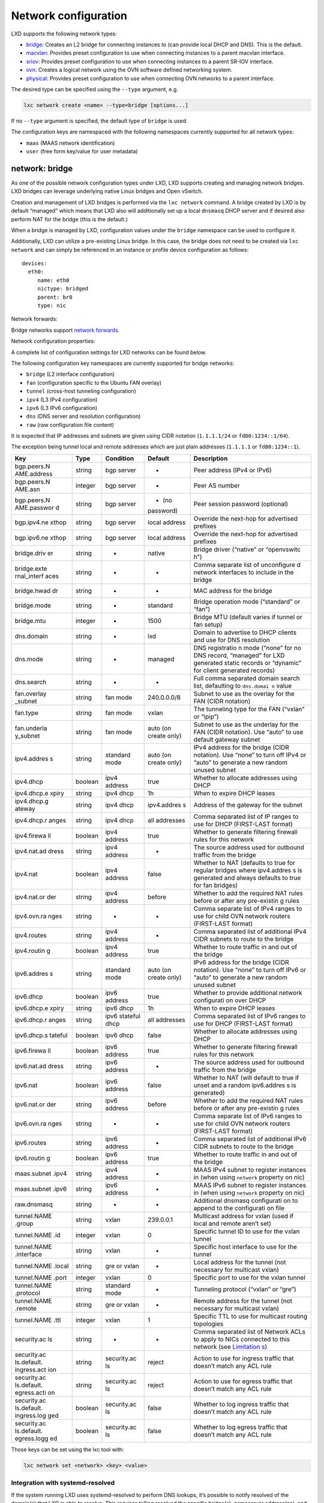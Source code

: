 Network configuration
=====================

LXD supports the following network types:

-  `bridge <#network-bridge>`__: Creates an L2 bridge for connecting
   instances to (can provide local DHCP and DNS). This is the default.
-  `macvlan <#network-macvlan>`__: Provides preset configuration to use
   when connecting instances to a parent macvlan interface.
-  `sriov <#network-sriov>`__: Provides preset configuration to use when
   connecting instances to a parent SR-IOV interface.
-  `ovn <#network-ovn>`__: Creates a logical network using the OVN
   software defined networking system.
-  `physical <#network-physical>`__: Provides preset configuration to
   use when connecting OVN networks to a parent interface.

The desired type can be specified using the ``--type`` argument, e.g.

.. code:: bash

   lxc network create <name> --type=bridge [options...]

If no ``--type`` argument is specified, the default type of ``bridge``
is used.

The configuration keys are namespaced with the following namespaces
currently supported for all network types:

-  ``maas`` (MAAS network identification)
-  ``user`` (free form key/value for user metadata)

network: bridge
---------------

As one of the possible network configuration types under LXD, LXD
supports creating and managing network bridges. LXD bridges can leverage
underlying native Linux bridges and Open vSwitch.

Creation and management of LXD bridges is performed via the
``lxc network`` command. A bridge created by LXD is by default “managed”
which means that LXD also will additionally set up a local ``dnsmasq``
DHCP server and if desired also perform NAT for the bridge (this is the
default.)

When a bridge is managed by LXD, configuration values under the
``bridge`` namespace can be used to configure it.

Additionally, LXD can utilize a pre-existing Linux bridge. In this case,
the bridge does not need to be created via ``lxc network`` and can
simply be referenced in an instance or profile device configuration as
follows:

::

   devices:
     eth0:
        name: eth0
        nictype: bridged
        parent: br0
        type: nic

Network forwards:

Bridge networks support `network
forwards <network-forwards.md#network-bridge>`__.

Network configuration properties:

A complete list of configuration settings for LXD networks can be found
below.

The following configuration key namespaces are currently supported for
bridge networks:

-  ``bridge`` (L2 interface configuration)
-  ``fan`` (configuration specific to the Ubuntu FAN overlay)
-  ``tunnel`` (cross-host tunneling configuration)
-  ``ipv4`` (L3 IPv4 configuration)
-  ``ipv6`` (L3 IPv6 configuration)
-  ``dns`` (DNS server and resolution configuration)
-  ``raw`` (raw configuration file content)

It is expected that IP addresses and subnets are given using CIDR
notation (``1.1.1.1/24`` or ``fd80:1234::1/64``).

The exception being tunnel local and remote addresses which are just
plain addresses (``1.1.1.1`` or ``fd80:1234::1``).

+-------------+-------------+-------------+-------------+-------------+
| Key         | Type        | Condition   | Default     | Description |
+=============+=============+=============+=============+=============+
| bgp.peers.N | string      | bgp server  | -           | Peer        |
| AME.address |             |             |             | address     |
|             |             |             |             | (IPv4 or    |
|             |             |             |             | IPv6)       |
+-------------+-------------+-------------+-------------+-------------+
| bgp.peers.N | integer     | bgp server  | -           | Peer AS     |
| AME.asn     |             |             |             | number      |
+-------------+-------------+-------------+-------------+-------------+
| bgp.peers.N | string      | bgp server  | - (no       | Peer        |
| AME.passwor |             |             | password)   | session     |
| d           |             |             |             | password    |
|             |             |             |             | (optional)  |
+-------------+-------------+-------------+-------------+-------------+
| bgp.ipv4.ne | string      | bgp server  | local       | Override    |
| xthop       |             |             | address     | the         |
|             |             |             |             | next-hop    |
|             |             |             |             | for         |
|             |             |             |             | advertised  |
|             |             |             |             | prefixes    |
+-------------+-------------+-------------+-------------+-------------+
| bgp.ipv6.ne | string      | bgp server  | local       | Override    |
| xthop       |             |             | address     | the         |
|             |             |             |             | next-hop    |
|             |             |             |             | for         |
|             |             |             |             | advertised  |
|             |             |             |             | prefixes    |
+-------------+-------------+-------------+-------------+-------------+
| bridge.driv | string      | -           | native      | Bridge      |
| er          |             |             |             | driver      |
|             |             |             |             | (“native”   |
|             |             |             |             | or          |
|             |             |             |             | “openvswitc |
|             |             |             |             | h”)         |
+-------------+-------------+-------------+-------------+-------------+
| bridge.exte | string      | -           | -           | Comma       |
| rnal_interf |             |             |             | separate    |
| aces        |             |             |             | list of     |
|             |             |             |             | unconfigure |
|             |             |             |             | d           |
|             |             |             |             | network     |
|             |             |             |             | interfaces  |
|             |             |             |             | to include  |
|             |             |             |             | in the      |
|             |             |             |             | bridge      |
+-------------+-------------+-------------+-------------+-------------+
| bridge.hwad | string      | -           | -           | MAC address |
| dr          |             |             |             | for the     |
|             |             |             |             | bridge      |
+-------------+-------------+-------------+-------------+-------------+
| bridge.mode | string      | -           | standard    | Bridge      |
|             |             |             |             | operation   |
|             |             |             |             | mode        |
|             |             |             |             | (“standard” |
|             |             |             |             | or “fan”)   |
+-------------+-------------+-------------+-------------+-------------+
| bridge.mtu  | integer     | -           | 1500        | Bridge MTU  |
|             |             |             |             | (default    |
|             |             |             |             | varies if   |
|             |             |             |             | tunnel or   |
|             |             |             |             | fan setup)  |
+-------------+-------------+-------------+-------------+-------------+
| dns.domain  | string      | -           | lxd         | Domain to   |
|             |             |             |             | advertise   |
|             |             |             |             | to DHCP     |
|             |             |             |             | clients and |
|             |             |             |             | use for DNS |
|             |             |             |             | resolution  |
+-------------+-------------+-------------+-------------+-------------+
| dns.mode    | string      | -           | managed     | DNS         |
|             |             |             |             | registratio |
|             |             |             |             | n           |
|             |             |             |             | mode        |
|             |             |             |             | (“none” for |
|             |             |             |             | no DNS      |
|             |             |             |             | record,     |
|             |             |             |             | “managed”   |
|             |             |             |             | for LXD     |
|             |             |             |             | generated   |
|             |             |             |             | static      |
|             |             |             |             | records or  |
|             |             |             |             | “dynamic”   |
|             |             |             |             | for client  |
|             |             |             |             | generated   |
|             |             |             |             | records)    |
+-------------+-------------+-------------+-------------+-------------+
| dns.search  | string      | -           | -           | Full comma  |
|             |             |             |             | separated   |
|             |             |             |             | domain      |
|             |             |             |             | search      |
|             |             |             |             | list,       |
|             |             |             |             | defaulting  |
|             |             |             |             | to          |
|             |             |             |             | ``dns.domai |
|             |             |             |             | n``         |
|             |             |             |             | value       |
+-------------+-------------+-------------+-------------+-------------+
| fan.overlay | string      | fan mode    | 240.0.0.0/8 | Subnet to   |
| _subnet     |             |             |             | use as the  |
|             |             |             |             | overlay for |
|             |             |             |             | the FAN     |
|             |             |             |             | (CIDR       |
|             |             |             |             | notation)   |
+-------------+-------------+-------------+-------------+-------------+
| fan.type    | string      | fan mode    | vxlan       | The         |
|             |             |             |             | tunneling   |
|             |             |             |             | type for    |
|             |             |             |             | the FAN     |
|             |             |             |             | (“vxlan” or |
|             |             |             |             | “ipip”)     |
+-------------+-------------+-------------+-------------+-------------+
| fan.underla | string      | fan mode    | auto (on    | Subnet to   |
| y_subnet    |             |             | create      | use as the  |
|             |             |             | only)       | underlay    |
|             |             |             |             | for the FAN |
|             |             |             |             | (CIDR       |
|             |             |             |             | notation).  |
|             |             |             |             | Use “auto”  |
|             |             |             |             | to use      |
|             |             |             |             | default     |
|             |             |             |             | gateway     |
|             |             |             |             | subnet      |
+-------------+-------------+-------------+-------------+-------------+
| ipv4.addres | string      | standard    | auto (on    | IPv4        |
| s           |             | mode        | create      | address for |
|             |             |             | only)       | the bridge  |
|             |             |             |             | (CIDR       |
|             |             |             |             | notation).  |
|             |             |             |             | Use “none”  |
|             |             |             |             | to turn off |
|             |             |             |             | IPv4 or     |
|             |             |             |             | “auto” to   |
|             |             |             |             | generate a  |
|             |             |             |             | new random  |
|             |             |             |             | unused      |
|             |             |             |             | subnet      |
+-------------+-------------+-------------+-------------+-------------+
| ipv4.dhcp   | boolean     | ipv4        | true        | Whether to  |
|             |             | address     |             | allocate    |
|             |             |             |             | addresses   |
|             |             |             |             | using DHCP  |
+-------------+-------------+-------------+-------------+-------------+
| ipv4.dhcp.e | string      | ipv4 dhcp   | 1h          | When to     |
| xpiry       |             |             |             | expire DHCP |
|             |             |             |             | leases      |
+-------------+-------------+-------------+-------------+-------------+
| ipv4.dhcp.g | string      | ipv4 dhcp   | ipv4.addres | Address of  |
| ateway      |             |             | s           | the gateway |
|             |             |             |             | for the     |
|             |             |             |             | subnet      |
+-------------+-------------+-------------+-------------+-------------+
| ipv4.dhcp.r | string      | ipv4 dhcp   | all         | Comma       |
| anges       |             |             | addresses   | separated   |
|             |             |             |             | list of IP  |
|             |             |             |             | ranges to   |
|             |             |             |             | use for     |
|             |             |             |             | DHCP        |
|             |             |             |             | (FIRST-LAST |
|             |             |             |             | format)     |
+-------------+-------------+-------------+-------------+-------------+
| ipv4.firewa | boolean     | ipv4        | true        | Whether to  |
| ll          |             | address     |             | generate    |
|             |             |             |             | filtering   |
|             |             |             |             | firewall    |
|             |             |             |             | rules for   |
|             |             |             |             | this        |
|             |             |             |             | network     |
+-------------+-------------+-------------+-------------+-------------+
| ipv4.nat.ad | string      | ipv4        | -           | The source  |
| dress       |             | address     |             | address     |
|             |             |             |             | used for    |
|             |             |             |             | outbound    |
|             |             |             |             | traffic     |
|             |             |             |             | from the    |
|             |             |             |             | bridge      |
+-------------+-------------+-------------+-------------+-------------+
| ipv4.nat    | boolean     | ipv4        | false       | Whether to  |
|             |             | address     |             | NAT         |
|             |             |             |             | (defaults   |
|             |             |             |             | to true for |
|             |             |             |             | regular     |
|             |             |             |             | bridges     |
|             |             |             |             | where       |
|             |             |             |             | ipv4.addres |
|             |             |             |             | s           |
|             |             |             |             | is          |
|             |             |             |             | generated   |
|             |             |             |             | and always  |
|             |             |             |             | defaults to |
|             |             |             |             | true for    |
|             |             |             |             | fan         |
|             |             |             |             | bridges)    |
+-------------+-------------+-------------+-------------+-------------+
| ipv4.nat.or | string      | ipv4        | before      | Whether to  |
| der         |             | address     |             | add the     |
|             |             |             |             | required    |
|             |             |             |             | NAT rules   |
|             |             |             |             | before or   |
|             |             |             |             | after any   |
|             |             |             |             | pre-existin |
|             |             |             |             | g           |
|             |             |             |             | rules       |
+-------------+-------------+-------------+-------------+-------------+
| ipv4.ovn.ra | string      | -           | -           | Comma       |
| nges        |             |             |             | separate    |
|             |             |             |             | list of     |
|             |             |             |             | IPv4 ranges |
|             |             |             |             | to use for  |
|             |             |             |             | child OVN   |
|             |             |             |             | network     |
|             |             |             |             | routers     |
|             |             |             |             | (FIRST-LAST |
|             |             |             |             | format)     |
+-------------+-------------+-------------+-------------+-------------+
| ipv4.routes | string      | ipv4        | -           | Comma       |
|             |             | address     |             | separated   |
|             |             |             |             | list of     |
|             |             |             |             | additional  |
|             |             |             |             | IPv4 CIDR   |
|             |             |             |             | subnets to  |
|             |             |             |             | route to    |
|             |             |             |             | the bridge  |
+-------------+-------------+-------------+-------------+-------------+
| ipv4.routin | boolean     | ipv4        | true        | Whether to  |
| g           |             | address     |             | route       |
|             |             |             |             | traffic in  |
|             |             |             |             | and out of  |
|             |             |             |             | the bridge  |
+-------------+-------------+-------------+-------------+-------------+
| ipv6.addres | string      | standard    | auto (on    | IPv6        |
| s           |             | mode        | create      | address for |
|             |             |             | only)       | the bridge  |
|             |             |             |             | (CIDR       |
|             |             |             |             | notation).  |
|             |             |             |             | Use “none”  |
|             |             |             |             | to turn off |
|             |             |             |             | IPv6 or     |
|             |             |             |             | “auto” to   |
|             |             |             |             | generate a  |
|             |             |             |             | new random  |
|             |             |             |             | unused      |
|             |             |             |             | subnet      |
+-------------+-------------+-------------+-------------+-------------+
| ipv6.dhcp   | boolean     | ipv6        | true        | Whether to  |
|             |             | address     |             | provide     |
|             |             |             |             | additional  |
|             |             |             |             | network     |
|             |             |             |             | configurati |
|             |             |             |             | on          |
|             |             |             |             | over DHCP   |
+-------------+-------------+-------------+-------------+-------------+
| ipv6.dhcp.e | string      | ipv6 dhcp   | 1h          | When to     |
| xpiry       |             |             |             | expire DHCP |
|             |             |             |             | leases      |
+-------------+-------------+-------------+-------------+-------------+
| ipv6.dhcp.r | string      | ipv6        | all         | Comma       |
| anges       |             | stateful    | addresses   | separated   |
|             |             | dhcp        |             | list of     |
|             |             |             |             | IPv6 ranges |
|             |             |             |             | to use for  |
|             |             |             |             | DHCP        |
|             |             |             |             | (FIRST-LAST |
|             |             |             |             | format)     |
+-------------+-------------+-------------+-------------+-------------+
| ipv6.dhcp.s | boolean     | ipv6 dhcp   | false       | Whether to  |
| tateful     |             |             |             | allocate    |
|             |             |             |             | addresses   |
|             |             |             |             | using DHCP  |
+-------------+-------------+-------------+-------------+-------------+
| ipv6.firewa | boolean     | ipv6        | true        | Whether to  |
| ll          |             | address     |             | generate    |
|             |             |             |             | filtering   |
|             |             |             |             | firewall    |
|             |             |             |             | rules for   |
|             |             |             |             | this        |
|             |             |             |             | network     |
+-------------+-------------+-------------+-------------+-------------+
| ipv6.nat.ad | string      | ipv6        | -           | The source  |
| dress       |             | address     |             | address     |
|             |             |             |             | used for    |
|             |             |             |             | outbound    |
|             |             |             |             | traffic     |
|             |             |             |             | from the    |
|             |             |             |             | bridge      |
+-------------+-------------+-------------+-------------+-------------+
| ipv6.nat    | boolean     | ipv6        | false       | Whether to  |
|             |             | address     |             | NAT (will   |
|             |             |             |             | default to  |
|             |             |             |             | true if     |
|             |             |             |             | unset and a |
|             |             |             |             | random      |
|             |             |             |             | ipv6.addres |
|             |             |             |             | s           |
|             |             |             |             | is          |
|             |             |             |             | generated)  |
+-------------+-------------+-------------+-------------+-------------+
| ipv6.nat.or | string      | ipv6        | before      | Whether to  |
| der         |             | address     |             | add the     |
|             |             |             |             | required    |
|             |             |             |             | NAT rules   |
|             |             |             |             | before or   |
|             |             |             |             | after any   |
|             |             |             |             | pre-existin |
|             |             |             |             | g           |
|             |             |             |             | rules       |
+-------------+-------------+-------------+-------------+-------------+
| ipv6.ovn.ra | string      | -           | -           | Comma       |
| nges        |             |             |             | separate    |
|             |             |             |             | list of     |
|             |             |             |             | IPv6 ranges |
|             |             |             |             | to use for  |
|             |             |             |             | child OVN   |
|             |             |             |             | network     |
|             |             |             |             | routers     |
|             |             |             |             | (FIRST-LAST |
|             |             |             |             | format)     |
+-------------+-------------+-------------+-------------+-------------+
| ipv6.routes | string      | ipv6        | -           | Comma       |
|             |             | address     |             | separated   |
|             |             |             |             | list of     |
|             |             |             |             | additional  |
|             |             |             |             | IPv6 CIDR   |
|             |             |             |             | subnets to  |
|             |             |             |             | route to    |
|             |             |             |             | the bridge  |
+-------------+-------------+-------------+-------------+-------------+
| ipv6.routin | boolean     | ipv6        | true        | Whether to  |
| g           |             | address     |             | route       |
|             |             |             |             | traffic in  |
|             |             |             |             | and out of  |
|             |             |             |             | the bridge  |
+-------------+-------------+-------------+-------------+-------------+
| maas.subnet | string      | ipv4        | -           | MAAS IPv4   |
| .ipv4       |             | address     |             | subnet to   |
|             |             |             |             | register    |
|             |             |             |             | instances   |
|             |             |             |             | in (when    |
|             |             |             |             | using       |
|             |             |             |             | ``network`` |
|             |             |             |             | property on |
|             |             |             |             | nic)        |
+-------------+-------------+-------------+-------------+-------------+
| maas.subnet | string      | ipv6        | -           | MAAS IPv6   |
| .ipv6       |             | address     |             | subnet to   |
|             |             |             |             | register    |
|             |             |             |             | instances   |
|             |             |             |             | in (when    |
|             |             |             |             | using       |
|             |             |             |             | ``network`` |
|             |             |             |             | property on |
|             |             |             |             | nic)        |
+-------------+-------------+-------------+-------------+-------------+
| raw.dnsmasq | string      | -           | -           | Additional  |
|             |             |             |             | dnsmasq     |
|             |             |             |             | configurati |
|             |             |             |             | on          |
|             |             |             |             | to append   |
|             |             |             |             | to the      |
|             |             |             |             | configurati |
|             |             |             |             | on          |
|             |             |             |             | file        |
+-------------+-------------+-------------+-------------+-------------+
| tunnel.NAME | string      | vxlan       | 239.0.0.1   | Multicast   |
| .group      |             |             |             | address for |
|             |             |             |             | vxlan (used |
|             |             |             |             | if local    |
|             |             |             |             | and remote  |
|             |             |             |             | aren’t set) |
+-------------+-------------+-------------+-------------+-------------+
| tunnel.NAME | integer     | vxlan       | 0           | Specific    |
| .id         |             |             |             | tunnel ID   |
|             |             |             |             | to use for  |
|             |             |             |             | the vxlan   |
|             |             |             |             | tunnel      |
+-------------+-------------+-------------+-------------+-------------+
| tunnel.NAME | string      | vxlan       | -           | Specific    |
| .interface  |             |             |             | host        |
|             |             |             |             | interface   |
|             |             |             |             | to use for  |
|             |             |             |             | the tunnel  |
+-------------+-------------+-------------+-------------+-------------+
| tunnel.NAME | string      | gre or      | -           | Local       |
| .local      |             | vxlan       |             | address for |
|             |             |             |             | the tunnel  |
|             |             |             |             | (not        |
|             |             |             |             | necessary   |
|             |             |             |             | for         |
|             |             |             |             | multicast   |
|             |             |             |             | vxlan)      |
+-------------+-------------+-------------+-------------+-------------+
| tunnel.NAME | integer     | vxlan       | 0           | Specific    |
| .port       |             |             |             | port to use |
|             |             |             |             | for the     |
|             |             |             |             | vxlan       |
|             |             |             |             | tunnel      |
+-------------+-------------+-------------+-------------+-------------+
| tunnel.NAME | string      | standard    | -           | Tunneling   |
| .protocol   |             | mode        |             | protocol    |
|             |             |             |             | (“vxlan” or |
|             |             |             |             | “gre”)      |
+-------------+-------------+-------------+-------------+-------------+
| tunnel.NAME | string      | gre or      | -           | Remote      |
| .remote     |             | vxlan       |             | address for |
|             |             |             |             | the tunnel  |
|             |             |             |             | (not        |
|             |             |             |             | necessary   |
|             |             |             |             | for         |
|             |             |             |             | multicast   |
|             |             |             |             | vxlan)      |
+-------------+-------------+-------------+-------------+-------------+
| tunnel.NAME | integer     | vxlan       | 1           | Specific    |
| .ttl        |             |             |             | TTL to use  |
|             |             |             |             | for         |
|             |             |             |             | multicast   |
|             |             |             |             | routing     |
|             |             |             |             | topologies  |
+-------------+-------------+-------------+-------------+-------------+
| security.ac | string      | -           | -           | Comma       |
| ls          |             |             |             | separated   |
|             |             |             |             | list of     |
|             |             |             |             | Network     |
|             |             |             |             | ACLs to     |
|             |             |             |             | apply to    |
|             |             |             |             | NICs        |
|             |             |             |             | connected   |
|             |             |             |             | to this     |
|             |             |             |             | network     |
|             |             |             |             | (see        |
|             |             |             |             | `Limitation |
|             |             |             |             | s <network- |
|             |             |             |             | acls.md#bri |
|             |             |             |             | dge-limitat |
|             |             |             |             | ions>`__)   |
+-------------+-------------+-------------+-------------+-------------+
| security.ac | string      | security.ac | reject      | Action to   |
| ls.default. |             | ls          |             | use for     |
| ingress.act |             |             |             | ingress     |
| ion         |             |             |             | traffic     |
|             |             |             |             | that        |
|             |             |             |             | doesn’t     |
|             |             |             |             | match any   |
|             |             |             |             | ACL rule    |
+-------------+-------------+-------------+-------------+-------------+
| security.ac | string      | security.ac | reject      | Action to   |
| ls.default. |             | ls          |             | use for     |
| egress.acti |             |             |             | egress      |
| on          |             |             |             | traffic     |
|             |             |             |             | that        |
|             |             |             |             | doesn’t     |
|             |             |             |             | match any   |
|             |             |             |             | ACL rule    |
+-------------+-------------+-------------+-------------+-------------+
| security.ac | boolean     | security.ac | false       | Whether to  |
| ls.default. |             | ls          |             | log ingress |
| ingress.log |             |             |             | traffic     |
| ged         |             |             |             | that        |
|             |             |             |             | doesn’t     |
|             |             |             |             | match any   |
|             |             |             |             | ACL rule    |
+-------------+-------------+-------------+-------------+-------------+
| security.ac | boolean     | security.ac | false       | Whether to  |
| ls.default. |             | ls          |             | log egress  |
| egress.logg |             |             |             | traffic     |
| ed          |             |             |             | that        |
|             |             |             |             | doesn’t     |
|             |             |             |             | match any   |
|             |             |             |             | ACL rule    |
+-------------+-------------+-------------+-------------+-------------+

Those keys can be set using the lxc tool with:

.. code:: bash

   lxc network set <network> <key> <value>

Integration with systemd-resolved
~~~~~~~~~~~~~~~~~~~~~~~~~~~~~~~~~

If the system running LXD uses systemd-resolved to perform DNS lookups,
it’s possible to notify resolved of the domain(s) that LXD is able to
resolve. This requires telling resolved the specific bridge(s),
nameserver address(es), and dns domain(s).

For example, if LXD is using the ``lxdbr0`` interface, get the ipv4
address with ``lxc network get lxdbr0 ipv4.address`` command (the ipv6
can be used instead or in addition), and the domain with
``lxc network get lxdbr0 dns.domain`` (if unset, the domain is ``lxd``
as shown in the table above). Then notify resolved:

::

   systemd-resolve --interface lxdbr0 --set-domain '~lxd' --set-dns n.n.n.n

Replace ``lxdbr0`` with the actual bridge name, and ``n.n.n.n`` with the
actual address of the nameserver (without the subnet netmask).

Also replace ``lxd`` with the domain name. Note the ``~`` before the
domain name is important; it tells resolved to use this nameserver to
look up only this domain; no matter what your actual domain name is, you
should prefix it with ``~``. Also, since the shell may expand the ``~``
character, you may need to include it in quotes.

In newer releases of systemd, the ``systemd-resolve`` command has been
deprecated, however it is still provided for backwards compatibility (as
of this writing). The newer method to notify resolved is using the
``resolvectl`` command, which would be done in two steps:

::

   resolvectl dns lxdbr0 n.n.n.n
   resolvectl domain lxdbr0 '~lxd'

This resolved configuration will persist as long as the bridge exists,
so you must repeat this command each reboot and after LXD is restarted
(see below on how to automate this).

Also note this only works if the bridge ``dns.mode`` is not ``none``.

Note that depending on the ``dns.domain`` used, you may need to disable
DNSSEC in resolved to allow for DNS resolution. This can be done through
the ``DNSSEC`` option in ``resolved.conf``.

To automate the ``systemd-resolved`` DNS configuration when LXD creates
the ``lxdbr0`` interface so that it is applied on system start you need
to create a systemd unit file
``/etc/systemd/system/lxd-dns-lxdbr0.service`` containing:

::

   [Unit]
   Description=LXD per-link DNS configuration for lxdbr0
   BindsTo=sys-subsystem-net-devices-lxdbr0.device
   After=sys-subsystem-net-devices-lxdbr0.device

   [Service]
   Type=oneshot
   ExecStart=/usr/bin/resolvectl dns lxdbr0 n.n.n.n
   ExecStart=/usr/bin/resolvectl domain lxdbr0 '~lxd'

   [Install]
   WantedBy=sys-subsystem-net-devices-lxdbr0.device

Be sure to replace ``n.n.n.n`` in that file with the IP of the
``lxdbr0`` bridge.

Then enable and start it using:

::

   sudo systemctl daemon-reload
   sudo systemctl enable --now lxd-dns-lxdbr0

If the ``lxdbr0`` interface already exists (i.e LXD is running), then
you can check that the new service has started:

::

   sudo systemctl status lxd-dns-lxdbr0.service
   ● lxd-dns-lxdbr0.service - LXD per-link DNS configuration for lxdbr0
        Loaded: loaded (/etc/systemd/system/lxd-dns-lxdbr0.service; enabled; vendor preset: enabled)
        Active: inactive (dead) since Mon 2021-06-14 17:03:12 BST; 1min 2s ago
       Process: 9433 ExecStart=/usr/bin/resolvectl dns lxdbr0 n.n.n.n (code=exited, status=0/SUCCESS)
       Process: 9434 ExecStart=/usr/bin/resolvectl domain lxdbr0 ~lxd (code=exited, status=0/SUCCESS)
      Main PID: 9434 (code=exited, status=0/SUCCESS)

You can then check it has applied the settings using:

::

   sudo resolvectl status lxdbr0
   Link 6 (lxdbr0)
         Current Scopes: DNS
   DefaultRoute setting: no
          LLMNR setting: yes
   MulticastDNS setting: no
     DNSOverTLS setting: no
         DNSSEC setting: no
       DNSSEC supported: no
     Current DNS Server: n.n.n.n
            DNS Servers: n.n.n.n
             DNS Domain: ~lxd

IPv6 prefix size
~~~~~~~~~~~~~~~~

For optimal operation, a prefix size of 64 is preferred. Larger subnets
(prefix smaller than 64) should work properly too but aren’t typically
that useful for SLAAC.

Smaller subnets while in theory possible when using stateful DHCPv6 for
IPv6 allocation aren’t properly supported by dnsmasq and may be the
source of issue. If you must use one of those, static allocation or
another standalone RA daemon be used.

Allow DHCP, DNS with Firewalld
~~~~~~~~~~~~~~~~~~~~~~~~~~~~~~

In order to allow instances to access the DHCP and DNS server that LXD
runs on the host when using firewalld you need to add the host’s bridge
interface to the ``trusted`` zone in firewalld.

To do this permanently (so that it persists after a reboot) run the
following command:

::

   firewall-cmd --zone=trusted --change-interface=<LXD network name> --permanent

E.g. for a bridged network called ``lxdbr0`` run the command:

::

   firewall-cmd --zone=trusted --change-interface=lxdbr0 --permanent

This will then allow LXD’s own firewall rules to take effect.

How to let Firewalld control the LXD’s iptables rules
~~~~~~~~~~~~~~~~~~~~~~~~~~~~~~~~~~~~~~~~~~~~~~~~~~~~~

When using firewalld and LXD together, iptables rules can overlaps. For
example, firewalld could erase LXD iptables rules if it is started after
LXD daemon, then LXD container will not be able to do any oubound
internet access. One way to fix it is to delegate to firewalld the LXD’s
iptables rules and to disable the LXD ones.

First step is to `allow DNS and
DHCP <#allow-dhcp-dns-with-firewalld>`__.

Then to tell to LXD totally stop to set iptables rules (because
firewalld will do it):

::

   lxc network set lxdbr0 ipv4.nat false
   lxc network set lxdbr0 ipv6.nat false
   lxc network set lxdbr0 ipv6.firewall false
   lxc network set lxdbr0 ipv4.firewall false

Finally, to enable iptables firewalld’s rules for LXD usecase (in this
example, we suppose the bridge interface is ``lxdbr0`` and the
associated IP range is ``10.0.0.0/24``:

::

   firewall-cmd --permanent --direct --add-rule ipv4 filter INPUT 0 -i lxdbr0 -s 10.0.0.0/24 -m comment --comment "generated by firewalld for LXD" -j ACCEPT
   firewall-cmd --permanent --direct --add-rule ipv4 filter OUTPUT 0 -o lxdbr0 -d 10.0.0.0/24 -m comment --comment "generated by firewalld for LXD" -j ACCEPT
   firewall-cmd --permanent --direct --add-rule ipv4 filter FORWARD 0 -i lxdbr0 -s 10.0.0.0/24 -m comment --comment "generated by firewalld for LXD" -j ACCEPT
   firewall-cmd --permanent --direct --add-rule ipv4 nat POSTROUTING 0 -s 10.0.0.0/24 ! -d 10.0.0.0/24 -m comment --comment "generated by firewalld for LXD" -j MASQUERADE
   firewall-cmd --reload

To check the rules are taken into account by firewalld:

::

   firewall-cmd --direct --get-all-rules

Warning: what is exposed above is not a fool-proof approach and may end
up inadvertently introducing a security risk.

network: macvlan
----------------

The macvlan network type allows one to specify presets to use when
connecting instances to a parent interface using macvlan NICs. This
allows the instance NIC itself to simply specify the ``network`` it is
connecting to without knowing any of the underlying configuration
details.

Network configuration properties:

+-------------+-------------+-------------+-------------+-------------+
| Key         | Type        | Condition   | Default     | Description |
+=============+=============+=============+=============+=============+
| maas.subnet | string      | ipv4        | -           | MAAS IPv4   |
| .ipv4       |             | address     |             | subnet to   |
|             |             |             |             | register    |
|             |             |             |             | instances   |
|             |             |             |             | in (when    |
|             |             |             |             | using       |
|             |             |             |             | ``network`` |
|             |             |             |             | property on |
|             |             |             |             | nic)        |
+-------------+-------------+-------------+-------------+-------------+
| maas.subnet | string      | ipv6        | -           | MAAS IPv6   |
| .ipv6       |             | address     |             | subnet to   |
|             |             |             |             | register    |
|             |             |             |             | instances   |
|             |             |             |             | in (when    |
|             |             |             |             | using       |
|             |             |             |             | ``network`` |
|             |             |             |             | property on |
|             |             |             |             | nic)        |
+-------------+-------------+-------------+-------------+-------------+
| mtu         | integer     | -           | -           | The MTU of  |
|             |             |             |             | the new     |
|             |             |             |             | interface   |
+-------------+-------------+-------------+-------------+-------------+
| parent      | string      | -           | -           | Parent      |
|             |             |             |             | interface   |
|             |             |             |             | to create   |
|             |             |             |             | macvlan     |
|             |             |             |             | NICs on     |
+-------------+-------------+-------------+-------------+-------------+
| vlan        | integer     | -           | -           | The VLAN ID |
|             |             |             |             | to attach   |
|             |             |             |             | to          |
+-------------+-------------+-------------+-------------+-------------+
| gvrp        | boolean     | -           | false       | Register    |
|             |             |             |             | VLAN using  |
|             |             |             |             | GARP VLAN   |
|             |             |             |             | Registratio |
|             |             |             |             | n           |
|             |             |             |             | Protocol    |
+-------------+-------------+-------------+-------------+-------------+

network: sriov
--------------

The sriov network type allows one to specify presets to use when
connecting instances to a parent interface using sriov NICs. This allows
the instance NIC itself to simply specify the ``network`` it is
connecting to without knowing any of the underlying configuration
details.

Network configuration properties:

+-------------+-------------+-------------+-------------+-------------+
| Key         | Type        | Condition   | Default     | Description |
+=============+=============+=============+=============+=============+
| maas.subnet | string      | ipv4        | -           | MAAS IPv4   |
| .ipv4       |             | address     |             | subnet to   |
|             |             |             |             | register    |
|             |             |             |             | instances   |
|             |             |             |             | in (when    |
|             |             |             |             | using       |
|             |             |             |             | ``network`` |
|             |             |             |             | property on |
|             |             |             |             | nic)        |
+-------------+-------------+-------------+-------------+-------------+
| maas.subnet | string      | ipv6        | -           | MAAS IPv6   |
| .ipv6       |             | address     |             | subnet to   |
|             |             |             |             | register    |
|             |             |             |             | instances   |
|             |             |             |             | in (when    |
|             |             |             |             | using       |
|             |             |             |             | ``network`` |
|             |             |             |             | property on |
|             |             |             |             | nic)        |
+-------------+-------------+-------------+-------------+-------------+
| mtu         | integer     | -           | -           | The MTU of  |
|             |             |             |             | the new     |
|             |             |             |             | interface   |
+-------------+-------------+-------------+-------------+-------------+
| parent      | string      | -           | -           | Parent      |
|             |             |             |             | interface   |
|             |             |             |             | to create   |
|             |             |             |             | sriov NICs  |
|             |             |             |             | on          |
+-------------+-------------+-------------+-------------+-------------+
| vlan        | integer     | -           | -           | The VLAN ID |
|             |             |             |             | to attach   |
|             |             |             |             | to          |
+-------------+-------------+-------------+-------------+-------------+

network: ovn
------------

The ovn network type allows the creation of logical networks using the
OVN SDN. This can be useful for labs and multi-tenant environments where
the same logical subnets are used in multiple discrete networks.

A LXD OVN network can be connected to an existing managed LXD bridge
network in order for it to gain outbound access to the wider network.
All connections from the OVN logical networks are NATed to a dynamic IP
allocated by the parent network.

Standalone LXD OVN setup
~~~~~~~~~~~~~~~~~~~~~~~~

This will create a standalone OVN network that is connected to the
parent network lxdbr0 for outbound connectivity.

Install the OVN tools and configure the OVN integration bridge on the
local node:

::

   sudo apt install ovn-host ovn-central
   sudo ovs-vsctl set open_vswitch . \
     external_ids:ovn-remote=unix:/var/run/ovn/ovnsb_db.sock \
     external_ids:ovn-encap-type=geneve \
     external_ids:ovn-encap-ip=127.0.0.1

Create an OVN network and an instance using it:

::

   lxc network set lxdbr0 ipv4.dhcp.ranges=... ipv4.ovn.ranges=... # Allocate IP range for OVN gateways.
   lxc network create ovntest --type=ovn network=lxdbr0
   lxc init images:ubuntu/20.04 c1
   lxc config device override c1 eth0 network=ovntest
   lxc start c1
   lxc ls
   +------+---------+---------------------+----------------------------------------------+-----------+-----------+
   | NAME |  STATE  |        IPV4         |                     IPV6                     |   TYPE    | SNAPSHOTS |
   +------+---------+---------------------+----------------------------------------------+-----------+-----------+
   | c1   | RUNNING | 10.254.118.2 (eth0) | fd42:887:cff3:5089:216:3eff:fef0:549f (eth0) | CONTAINER | 0         |
   +------+---------+---------------------+----------------------------------------------+-----------+-----------+

Network forwards:

OVN networks support `network
forwards <network-forwards.md#network-ovn>`__.

Network configuration properties:

+-------------+-------------+-------------+-------------+-------------+
| Key         | Type        | Condition   | Default     | Description |
+=============+=============+=============+=============+=============+
| bridge.hwad | string      | -           | -           | MAC address |
| dr          |             |             |             | for the     |
|             |             |             |             | bridge      |
+-------------+-------------+-------------+-------------+-------------+
| bridge.mtu  | integer     | -           | 1442        | Bridge MTU  |
|             |             |             |             | (default    |
|             |             |             |             | allows host |
|             |             |             |             | to host     |
|             |             |             |             | geneve      |
|             |             |             |             | tunnels)    |
+-------------+-------------+-------------+-------------+-------------+
| dns.domain  | string      | -           | lxd         | Domain to   |
|             |             |             |             | advertise   |
|             |             |             |             | to DHCP     |
|             |             |             |             | clients and |
|             |             |             |             | use for DNS |
|             |             |             |             | resolution  |
+-------------+-------------+-------------+-------------+-------------+
| dns.search  | string      | -           | -           | Full comma  |
|             |             |             |             | separated   |
|             |             |             |             | domain      |
|             |             |             |             | search      |
|             |             |             |             | list,       |
|             |             |             |             | defaulting  |
|             |             |             |             | to          |
|             |             |             |             | ``dns.domai |
|             |             |             |             | n``         |
|             |             |             |             | value       |
+-------------+-------------+-------------+-------------+-------------+
| ipv4.addres | string      | standard    | auto (on    | IPv4        |
| s           |             | mode        | create      | address for |
|             |             |             | only)       | the bridge  |
|             |             |             |             | (CIDR       |
|             |             |             |             | notation).  |
|             |             |             |             | Use “none”  |
|             |             |             |             | to turn off |
|             |             |             |             | IPv4 or     |
|             |             |             |             | “auto” to   |
|             |             |             |             | generate a  |
|             |             |             |             | new random  |
|             |             |             |             | unused      |
|             |             |             |             | subnet      |
+-------------+-------------+-------------+-------------+-------------+
| ipv4.dhcp   | boolean     | ipv4        | true        | Whether to  |
|             |             | address     |             | allocate    |
|             |             |             |             | addresses   |
|             |             |             |             | using DHCP  |
+-------------+-------------+-------------+-------------+-------------+
| ipv4.nat    | boolean     | ipv4        | false       | Whether to  |
|             |             | address     |             | NAT (will   |
|             |             |             |             | default to  |
|             |             |             |             | true if     |
|             |             |             |             | unset and a |
|             |             |             |             | random      |
|             |             |             |             | ipv4.addres |
|             |             |             |             | s           |
|             |             |             |             | is          |
|             |             |             |             | generated)  |
+-------------+-------------+-------------+-------------+-------------+
| ipv4.nat.ad | string      | ipv4        | -           | The source  |
| dress       |             | address     |             | address     |
|             |             |             |             | used for    |
|             |             |             |             | outbound    |
|             |             |             |             | traffic     |
|             |             |             |             | from the    |
|             |             |             |             | network     |
|             |             |             |             | (requires   |
|             |             |             |             | uplink      |
|             |             |             |             | ``ovn.ingre |
|             |             |             |             | ss_mode=rou |
|             |             |             |             | ted``)      |
+-------------+-------------+-------------+-------------+-------------+
| ipv6.addres | string      | standard    | auto (on    | IPv6        |
| s           |             | mode        | create      | address for |
|             |             |             | only)       | the bridge  |
|             |             |             |             | (CIDR       |
|             |             |             |             | notation).  |
|             |             |             |             | Use “none”  |
|             |             |             |             | to turn off |
|             |             |             |             | IPv6 or     |
|             |             |             |             | “auto” to   |
|             |             |             |             | generate a  |
|             |             |             |             | new random  |
|             |             |             |             | unused      |
|             |             |             |             | subnet      |
+-------------+-------------+-------------+-------------+-------------+
| ipv6.nat.ad | string      | ipv6        | -           | The source  |
| dress       |             | address     |             | address     |
|             |             |             |             | used for    |
|             |             |             |             | outbound    |
|             |             |             |             | traffic     |
|             |             |             |             | from the    |
|             |             |             |             | network     |
|             |             |             |             | (requires   |
|             |             |             |             | uplink      |
|             |             |             |             | ``ovn.ingre |
|             |             |             |             | ss_mode=rou |
|             |             |             |             | ted``)      |
+-------------+-------------+-------------+-------------+-------------+
| ipv6.dhcp   | boolean     | ipv6        | true        | Whether to  |
|             |             | address     |             | provide     |
|             |             |             |             | additional  |
|             |             |             |             | network     |
|             |             |             |             | configurati |
|             |             |             |             | on          |
|             |             |             |             | over DHCP   |
+-------------+-------------+-------------+-------------+-------------+
| ipv6.dhcp.s | boolean     | ipv6 dhcp   | false       | Whether to  |
| tateful     |             |             |             | allocate    |
|             |             |             |             | addresses   |
|             |             |             |             | using DHCP  |
+-------------+-------------+-------------+-------------+-------------+
| ipv6.nat    | boolean     | ipv6        | false       | Whether to  |
|             |             | address     |             | NAT (will   |
|             |             |             |             | default to  |
|             |             |             |             | true if     |
|             |             |             |             | unset and a |
|             |             |             |             | random      |
|             |             |             |             | ipv6.addres |
|             |             |             |             | s           |
|             |             |             |             | is          |
|             |             |             |             | generated)  |
+-------------+-------------+-------------+-------------+-------------+
| network     | string      | -           | -           | Uplink      |
|             |             |             |             | network to  |
|             |             |             |             | use for     |
|             |             |             |             | external    |
|             |             |             |             | network     |
|             |             |             |             | access      |
+-------------+-------------+-------------+-------------+-------------+
| security.ac | string      | -           | -           | Comma       |
| ls          |             |             |             | separated   |
|             |             |             |             | list of     |
|             |             |             |             | Network     |
|             |             |             |             | ACLs to     |
|             |             |             |             | apply to    |
|             |             |             |             | NICs        |
|             |             |             |             | connected   |
|             |             |             |             | to this     |
|             |             |             |             | network     |
+-------------+-------------+-------------+-------------+-------------+
| security.ac | string      | security.ac | reject      | Action to   |
| ls.default. |             | ls          |             | use for     |
| ingress.act |             |             |             | ingress     |
| ion         |             |             |             | traffic     |
|             |             |             |             | that        |
|             |             |             |             | doesn’t     |
|             |             |             |             | match any   |
|             |             |             |             | ACL rule    |
+-------------+-------------+-------------+-------------+-------------+
| security.ac | string      | security.ac | reject      | Action to   |
| ls.default. |             | ls          |             | use for     |
| egress.acti |             |             |             | egress      |
| on          |             |             |             | traffic     |
|             |             |             |             | that        |
|             |             |             |             | doesn’t     |
|             |             |             |             | match any   |
|             |             |             |             | ACL rule    |
+-------------+-------------+-------------+-------------+-------------+
| security.ac | boolean     | security.ac | false       | Whether to  |
| ls.default. |             | ls          |             | log ingress |
| ingress.log |             |             |             | traffic     |
| ged         |             |             |             | that        |
|             |             |             |             | doesn’t     |
|             |             |             |             | match any   |
|             |             |             |             | ACL rule    |
+-------------+-------------+-------------+-------------+-------------+
| security.ac | boolean     | security.ac | false       | Whether to  |
| ls.default. |             | ls          |             | log egress  |
| egress.logg |             |             |             | traffic     |
| ed          |             |             |             | that        |
|             |             |             |             | doesn’t     |
|             |             |             |             | match any   |
|             |             |             |             | ACL rule    |
+-------------+-------------+-------------+-------------+-------------+

network: physical
-----------------

The physical network type allows one to specify presets to use when
connecting OVN networks to a parent interface.

Network configuration properties:

+-------------+-------------+-------------+-------------+-------------+
| Key         | Type        | Condition   | Default     | Description |
+=============+=============+=============+=============+=============+
| bgp.peers.N | string      | bgp server  | -           | Peer        |
| AME.address |             |             |             | address     |
|             |             |             |             | (IPv4 or    |
|             |             |             |             | IPv6) for   |
|             |             |             |             | use by      |
|             |             |             |             | ``ovn``     |
|             |             |             |             | downstream  |
|             |             |             |             | networks    |
+-------------+-------------+-------------+-------------+-------------+
| bgp.peers.N | integer     | bgp server  | -           | Peer AS     |
| AME.asn     |             |             |             | number for  |
|             |             |             |             | use by      |
|             |             |             |             | ``ovn``     |
|             |             |             |             | downstream  |
|             |             |             |             | networks    |
+-------------+-------------+-------------+-------------+-------------+
| bgp.peers.N | string      | bgp server  | - (no       | Peer        |
| AME.passwor |             |             | password)   | session     |
| d           |             |             |             | password    |
|             |             |             |             | (optional)  |
|             |             |             |             | for use by  |
|             |             |             |             | ``ovn``     |
|             |             |             |             | downstream  |
|             |             |             |             | networks    |
+-------------+-------------+-------------+-------------+-------------+
| maas.subnet | string      | ipv4        | -           | MAAS IPv4   |
| .ipv4       |             | address     |             | subnet to   |
|             |             |             |             | register    |
|             |             |             |             | instances   |
|             |             |             |             | in (when    |
|             |             |             |             | using       |
|             |             |             |             | ``network`` |
|             |             |             |             | property on |
|             |             |             |             | nic)        |
+-------------+-------------+-------------+-------------+-------------+
| maas.subnet | string      | ipv6        | -           | MAAS IPv6   |
| .ipv6       |             | address     |             | subnet to   |
|             |             |             |             | register    |
|             |             |             |             | instances   |
|             |             |             |             | in (when    |
|             |             |             |             | using       |
|             |             |             |             | ``network`` |
|             |             |             |             | property on |
|             |             |             |             | nic)        |
+-------------+-------------+-------------+-------------+-------------+
| mtu         | integer     | -           | -           | The MTU of  |
|             |             |             |             | the new     |
|             |             |             |             | interface   |
+-------------+-------------+-------------+-------------+-------------+
| parent      | string      | -           | -           | Parent      |
|             |             |             |             | interface   |
|             |             |             |             | to create   |
|             |             |             |             | sriov NICs  |
|             |             |             |             | on          |
+-------------+-------------+-------------+-------------+-------------+
| vlan        | integer     | -           | -           | The VLAN ID |
|             |             |             |             | to attach   |
|             |             |             |             | to          |
+-------------+-------------+-------------+-------------+-------------+
| gvrp        | boolean     | -           | false       | Register    |
|             |             |             |             | VLAN using  |
|             |             |             |             | GARP VLAN   |
|             |             |             |             | Registratio |
|             |             |             |             | n           |
|             |             |             |             | Protocol    |
+-------------+-------------+-------------+-------------+-------------+
| ipv4.gatewa | string      | standard    | -           | IPv4        |
| y           |             | mode        |             | address for |
|             |             |             |             | the gateway |
|             |             |             |             | and network |
|             |             |             |             | (CIDR       |
|             |             |             |             | notation)   |
+-------------+-------------+-------------+-------------+-------------+
| ipv4.ovn.ra | string      | -           | -           | Comma       |
| nges        |             |             |             | separate    |
|             |             |             |             | list of     |
|             |             |             |             | IPv4 ranges |
|             |             |             |             | to use for  |
|             |             |             |             | child OVN   |
|             |             |             |             | network     |
|             |             |             |             | routers     |
|             |             |             |             | (FIRST-LAST |
|             |             |             |             | format)     |
+-------------+-------------+-------------+-------------+-------------+
| ipv4.routes | string      | ipv4        | -           | Comma       |
|             |             | address     |             | separated   |
|             |             |             |             | list of     |
|             |             |             |             | additional  |
|             |             |             |             | IPv4 CIDR   |
|             |             |             |             | subnets     |
|             |             |             |             | that can be |
|             |             |             |             | used with   |
|             |             |             |             | child OVN   |
|             |             |             |             | networks    |
|             |             |             |             | ipv4.routes |
|             |             |             |             | .external   |
|             |             |             |             | setting     |
+-------------+-------------+-------------+-------------+-------------+
| ipv4.routes | boolean     | ipv4        | false       | Allow the   |
| .anycast    |             | address     |             | overlapping |
|             |             |             |             | routes to   |
|             |             |             |             | be used on  |
|             |             |             |             | multiple    |
|             |             |             |             | networks/NI |
|             |             |             |             | C           |
|             |             |             |             | at the same |
|             |             |             |             | time.       |
+-------------+-------------+-------------+-------------+-------------+
| ipv6.gatewa | string      | standard    | -           | IPv6        |
| y           |             | mode        |             | address for |
|             |             |             |             | the gateway |
|             |             |             |             | and network |
|             |             |             |             | (CIDR       |
|             |             |             |             | notation)   |
+-------------+-------------+-------------+-------------+-------------+
| ipv6.ovn.ra | string      | -           | -           | Comma       |
| nges        |             |             |             | separate    |
|             |             |             |             | list of     |
|             |             |             |             | IPv6 ranges |
|             |             |             |             | to use for  |
|             |             |             |             | child OVN   |
|             |             |             |             | network     |
|             |             |             |             | routers     |
|             |             |             |             | (FIRST-LAST |
|             |             |             |             | format)     |
+-------------+-------------+-------------+-------------+-------------+
| ipv6.routes | string      | ipv6        | -           | Comma       |
|             |             | address     |             | separated   |
|             |             |             |             | list of     |
|             |             |             |             | additional  |
|             |             |             |             | IPv6 CIDR   |
|             |             |             |             | subnets     |
|             |             |             |             | that can be |
|             |             |             |             | used with   |
|             |             |             |             | child OVN   |
|             |             |             |             | networks    |
|             |             |             |             | ipv6.routes |
|             |             |             |             | .external   |
|             |             |             |             | setting     |
+-------------+-------------+-------------+-------------+-------------+
| ipv6.routes | boolean     | ipv6        | false       | Allow the   |
| .anycast    |             | address     |             | overlapping |
|             |             |             |             | routes to   |
|             |             |             |             | be used on  |
|             |             |             |             | multiple    |
|             |             |             |             | networks/NI |
|             |             |             |             | C           |
|             |             |             |             | at the same |
|             |             |             |             | time.       |
+-------------+-------------+-------------+-------------+-------------+
| dns.nameser | string      | standard    | -           | List of DNS |
| vers        |             | mode        |             | server IPs  |
|             |             |             |             | on physical |
|             |             |             |             | network     |
+-------------+-------------+-------------+-------------+-------------+
| ovn.ingress | string      | standard    | l2proxy     | Sets the    |
| _mode       |             | mode        |             | method that |
|             |             |             |             | OVN NIC     |
|             |             |             |             | external    |
|             |             |             |             | IPs will be |
|             |             |             |             | advertised  |
|             |             |             |             | on uplink   |
|             |             |             |             | network.    |
|             |             |             |             | Either      |
|             |             |             |             | ``l2proxy`` |
|             |             |             |             | (proxy      |
|             |             |             |             | ARP/NDP) or |
|             |             |             |             | ``routed``. |
+-------------+-------------+-------------+-------------+-------------+

BGP integration
---------------

LXD can act as a BGP server, effectively allowing to establish sessions
with upstream BGP routers and announce the addresses and subnets that
it’s using.

This can be used to allow a LXD server or cluster to directly use
internal/external address space, getting the specific subnets or
addresses routed to the correct host for it to forward onto the target
instance.

For this to work, ``core.bgp_address``, ``core.bgp_asn`` and
``core.bgp_routerid`` must be set. Once those are set, LXD will start
listening for BGP sessions.

Peers can be defined on both ``bridged`` and ``physical`` managed
networks. Additionally in the ``bridged`` case, a set of per-server
configuration keys are also available to override the next-hop. When
those aren’t specified, the next-hop defaults to the address used for
the BGP session.

The ``physical`` network case is used for ``ovn`` networks where the
uplink network is the one holding the list of allowed subnets and the
BGP configuration. Once that parent network is configured, children OVN
networks will get their external subnets and addresses announced over
BGP with the next-hop set to the OVN router address for the network in
question.

The addresses and networks currently being advertised are: - Network
``ipv4.address`` or ``ipv6.address`` subnets when the matching ``nat``
property isn’t set to ``true`` - Network ``ipv4.nat.address`` and
``ipv6.nat.address`` when those are set - Instance NIC routes defined
through ``ipv4.routes.external`` or ``ipv6.routes.external``

At this time, there isn’t a way to only announce some specific
routes/addresses to particular peers. Instead it’s currently recommended
to filter prefixes on the upstream routers.
